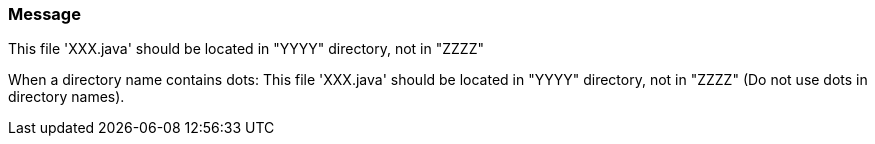 === Message

This file 'XXX.java' should be located in "YYYY" directory, not in "ZZZZ"

When a directory name contains dots: This file 'XXX.java' should be located in "YYYY" directory, not in "ZZZZ" (Do not use dots in directory names).

